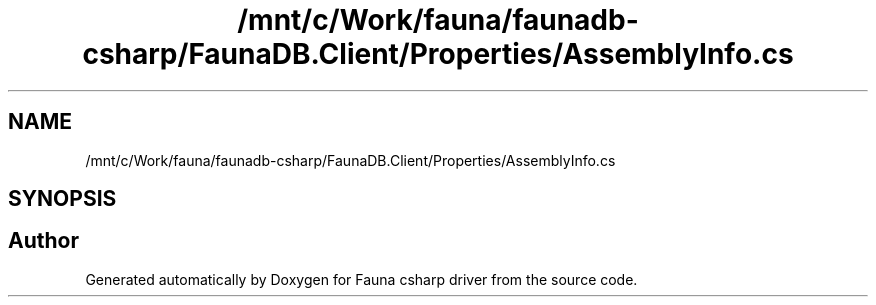 .TH "/mnt/c/Work/fauna/faunadb-csharp/FaunaDB.Client/Properties/AssemblyInfo.cs" 3 "Thu Oct 7 2021" "Version 1.0" "Fauna csharp driver" \" -*- nroff -*-
.ad l
.nh
.SH NAME
/mnt/c/Work/fauna/faunadb-csharp/FaunaDB.Client/Properties/AssemblyInfo.cs
.SH SYNOPSIS
.br
.PP
.SH "Author"
.PP 
Generated automatically by Doxygen for Fauna csharp driver from the source code\&.
